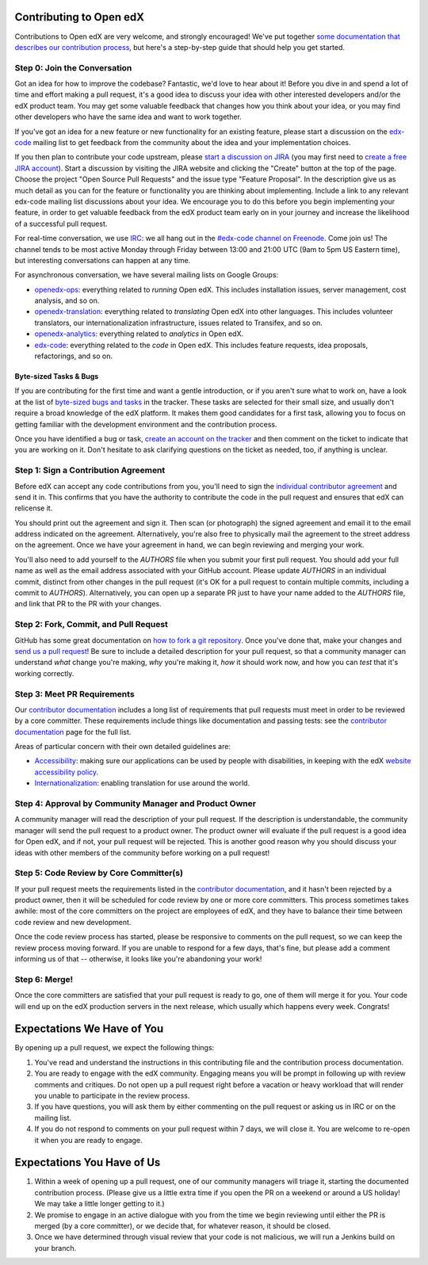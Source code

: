 ############################
Contributing to Open edX
############################

Contributions to Open edX are very welcome, and strongly encouraged! We've
put together `some documentation that describes our contribution process`_,
but here's a step-by-step guide that should help you get started.

.. _some documentation that describes our contribution process: http://edx.readthedocs.org/projects/edx-developer-guide/en/latest/process/index.html

Step 0: Join the Conversation
=============================

Got an idea for how to improve the codebase? Fantastic, we'd love to hear about
it! Before you dive in and spend a lot of time and effort making a pull request,
it's a good idea to discuss your idea with other interested developers and/or the
edX product team. You may get some valuable feedback that changes how you think
about your idea, or you may find other developers who have the same idea and want
to work together.

If you've got an idea for a new feature or new functionality for an existing feature,
please start a discussion on the `edx-code`_ mailing list to get feedback from
the community about the idea and your implementation choices.

.. _edx-code: https://groups.google.com/forum/#!forum/edx-code

If you then plan to contribute your code upstream, please `start a discussion on JIRA`_
(you may first need to `create a free JIRA account`_).
Start a discussion by visiting the JIRA website and clicking the "Create" button at the
top of the page. Choose the project "Open Source Pull Requests" and the issue type
"Feature Proposal". In the description give us as much detail as you can for the feature
or functionality you are thinking about implementing. Include a link to any relevant
edx-code mailing list discussions about your idea. We encourage you to do this before
you begin implementing your feature, in order to get valuable feedback from the edX
product team early on in your journey and increase the likelihood of a successful
pull request.

.. _start a discussion on JIRA: https://openedx.atlassian.net/secure/Dashboard.jspa
.. _create a free JIRA account: https://openedx.atlassian.net/admin/users/sign-up

For real-time conversation, we use `IRC`_: we all hang out in the
`#edx-code channel on Freenode`_. Come join us! The channel tends to be most
active Monday through Friday between 13:00 and 21:00 UTC
(9am to 5pm US Eastern time), but interesting conversations can happen
at any time.

.. _IRC: http://www.irchelp.org/
.. _#edx-code channel on Freenode: http://webchat.freenode.net/?channels=edx-code

For asynchronous conversation, we have several mailing lists on Google Groups:

* `openedx-ops`_: everything related to *running* Open edX. This includes
  installation issues, server management, cost analysis, and so on.
* `openedx-translation`_: everything related to *translating* Open edX into
  other languages. This includes volunteer translators, our internationalization
  infrastructure, issues related to Transifex, and so on.
* `openedx-analytics`_: everything related to *analytics* in Open edX.
* `edx-code`_: everything related to the *code* in Open edX. This includes
  feature requests, idea proposals, refactorings, and so on.

.. _openedx-ops: https://groups.google.com/forum/#!forum/openedx-ops
.. _openedx-translation: https://groups.google.com/forum/#!forum/openedx-translation
.. _openedx-analytics: https://groups.google.com/forum/#!forum/openedx-analytics
.. _edx-code: https://groups.google.com/forum/#!forum/edx-code

Byte-sized Tasks & Bugs
-----------------------

If you are contributing for the first time and want a gentle introduction,
or if you aren't sure what to work on, have a look at the list of
`byte-sized bugs and tasks`_ in the tracker. These tasks are selected for their
small size, and usually don't require a broad knowledge of the edX platform.
It makes them good candidates for a first task, allowing you to focus on getting
familiar with the development environment and the contribution process.

.. _byte-sized bugs and tasks: http://bit.ly/edxbugs

Once you have identified a bug or task, `create an account on the tracker`_ and
then comment on the ticket to indicate that you are working on it. Don't hesitate
to ask clarifying questions on the ticket as needed, too, if anything is unclear.

.. _create an account on the tracker: https://openedx.atlassian.net/admin/users/sign-up

Step 1: Sign a Contribution Agreement
=====================================

Before edX can accept any code contributions from you, you'll need to sign
the `individual contributor agreement`_ and send it in. This confirms
that you have the authority to contribute the code in the pull request and
ensures that edX can relicense it.

You should print out the agreement and sign it. Then scan (or photograph) the
signed agreement and email it to the email address indicated on the agreement.
Alternatively, you're also free to physically mail the agreement to the street
address on the agreement. Once we have your agreement in hand, we can begin
reviewing and merging your work.

You'll also need to add yourself to the `AUTHORS` file when you submit your
first pull request.  You should add your full name as well as the email address
associated with your GitHub account.  Please update `AUTHORS` in an individual
commit, distinct from other changes in the pull request (it's OK for a pull
request to contain multiple commits, including a commit to `AUTHORS`).
Alternatively, you can open up a separate PR just to have your name added to
the `AUTHORS` file, and link that PR to the PR with your changes.

Step 2: Fork, Commit, and Pull Request
======================================
GitHub has some great documentation on `how to fork a git repository`_. Once
you've done that, make your changes and `send us a pull request`_! Be sure to
include a detailed description for your pull request, so that a community
manager can understand *what* change you're making, *why* you're making it, *how*
it should work now, and how you can *test* that it's working correctly.

.. _how to fork a git repository: https://help.github.com/articles/fork-a-repo
.. _send us a pull request: https://help.github.com/articles/creating-a-pull-request

Step 3: Meet PR Requirements
============================

Our `contributor documentation`_ includes a long list of requirements that pull
requests must meet in order to be reviewed by a core committer. These requirements
include things like documentation and passing tests: see the
`contributor documentation`_ page for the full list.

.. _contributor documentation: http://edx.readthedocs.org/projects/edx-developer-guide/en/latest/process/contributor.html


Areas of particular concern with their own detailed guidelines are:

* `Accessibility`_: making sure our applications can
  be used by people with disabilities, in keeping with the edX
  `website accessibility policy`_.
* `Internationalization`_: enabling translation for use
  around the world.


.. _Accessibility: http://edx.readthedocs.org/projects/edx-developer-guide/en/latest/accessibility.html
.. _website accessibility policy: https://www.edx.org/accessibility
.. _Internationalization: http://edx.readthedocs.org/projects/edx-developer-guide/en/latest/internationalization/index.html


Step 4: Approval by Community Manager and Product Owner
=======================================================

A community manager will read the description of your pull request. If the
description is understandable, the community manager will send the pull request
to a product owner. The product owner will evaluate if the pull request is a
good idea for Open edX, and if not, your pull request will be rejected. This
is another good reason why you should discuss your ideas with other members
of the community before working on a pull request!

Step 5: Code Review by Core Committer(s)
========================================

If your pull request meets the requirements listed in the
`contributor documentation`_, and it hasn't been rejected by a product owner,
then it will be scheduled for code review by one or more core committers. This
process sometimes takes awhile: most of the core committers on the project
are employees of edX, and they have to balance their time between code review
and new development.

Once the code review process has started, please be responsive to comments on
the pull request, so we can keep the review process moving forward.
If you are unable to respond for a few days, that's fine, but
please add a comment informing us of that -- otherwise, it looks like you're
abandoning your work!

Step 6: Merge!
==============

Once the core committers are satisfied that your pull request is ready to go,
one of them will merge it for you. Your code will end up on the edX production
servers in the next release, which usually which happens every week. Congrats!


############################
Expectations We Have of You
############################

By opening up a pull request, we expect the following things:

1. You've read and understand the instructions in this contributing file and
   the contribution process documentation.

2. You are ready to engage with the edX community. Engaging means you will be
   prompt in following up with review comments and critiques. Do not open up a
   pull request right before a vacation or heavy workload that will render you
   unable to participate in the review process.

3. If you have questions, you will ask them by either commenting on the pull
   request or asking us in IRC or on the mailing list.

4. If you do not respond to comments on your pull request within 7 days, we
   will close it. You are welcome to re-open it when you are ready to engage.

############################
Expectations You Have of Us
############################

1. Within a week of opening up a pull request, one of our community managers
   will triage it, starting the documented contribution process. (Please
   give us a little extra time if you open the PR on a weekend or
   around a US holiday! We may take a little longer getting to it.)

2. We promise to engage in an active dialogue with you from the time we begin
   reviewing until either the PR is merged (by a core committer), or we
   decide that, for whatever reason, it should be closed.

3. Once we have determined through visual review that your code is not
   malicious, we will run a Jenkins build on your branch.

.. _individual contributor agreement: http://open.edx.org/sites/default/files/wysiwyg/individual-contributor-agreement.pdf
